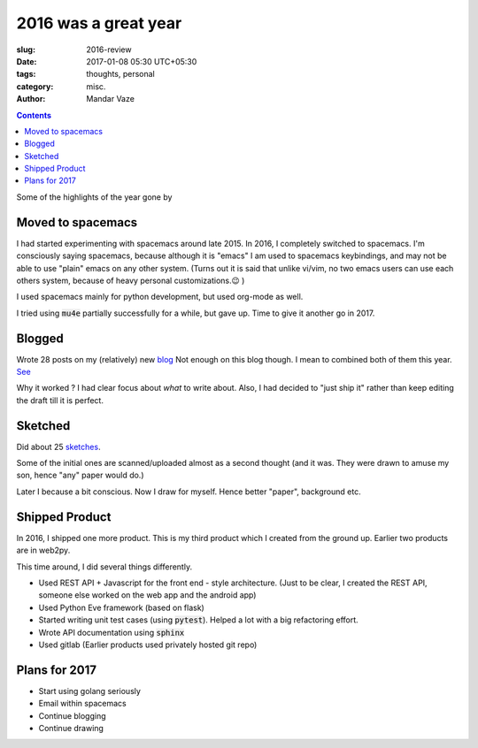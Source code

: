 2016 was a great year
#####################

:slug: 2016-review
:date: 2017-01-08 05:30 UTC+05:30
:tags: thoughts, personal
:category: misc.
:author: Mandar Vaze

.. contents::

Some of the highlights of the year gone by

Moved to spacemacs
------------------

I had started experimenting with spacemacs around late 2015. In 2016, I
completely switched to spacemacs. I'm consciously saying spacemacs, because
although it is "emacs" I am used to spacemacs keybindings, and may not be able
to use "plain" emacs on any other system. (Turns out it is said that unlike
vi/vim, no two emacs users can use each others system, because of heavy personal
customizations.😉 )

I used spacemacs mainly for python development, but used org-mode as well.

I tried using :code:`mu4e` partially successfully for a while, but gave up. Time
to give it another go in 2017.

Blogged
-------

Wrote 28 posts on my (relatively) new `blog
<http://mandarvaze.bitbucket.io/2016/index.html>`_ Not enough on this blog
though. I mean to combined both of them this year. `See
<http://mandarvaze.github.io/2016/08/easier-blogging.html#finalize-the-blog-home>`_

Why it worked ? I had clear focus about *what* to write about. Also, I had
decided to "just ship it" rather than keep editing the draft till it is perfect.

Sketched
--------

Did about 25 `sketches <http://mandarvaze.bitbucket.io/galleries/sketches/>`_.

Some of the initial ones are scanned/uploaded almost as a
second thought (and it was. They were drawn to amuse my son, hence "any" paper
would do.)

Later I because a bit conscious. Now I draw for myself. Hence better "paper",
background etc.

Shipped Product
---------------

In 2016, I shipped one more product. This is my third product which I created
from the ground up. Earlier two products are in web2py.

This time around, I did several things differently.

* Used REST API + Javascript for the front end - style architecture. (Just to be
  clear, I created the REST API, someone else worked on the web app and the
  android app)
* Used Python Eve framework (based on flask)
* Started writing unit test cases (using :code:`pytest`). Helped a lot with a
  big refactoring effort.
* Wrote API documentation using :code:`sphinx`
* Used gitlab (Earlier products used privately hosted git repo)

Plans for 2017
--------------

* Start using golang seriously
* Email within spacemacs
* Continue blogging
* Continue drawing
